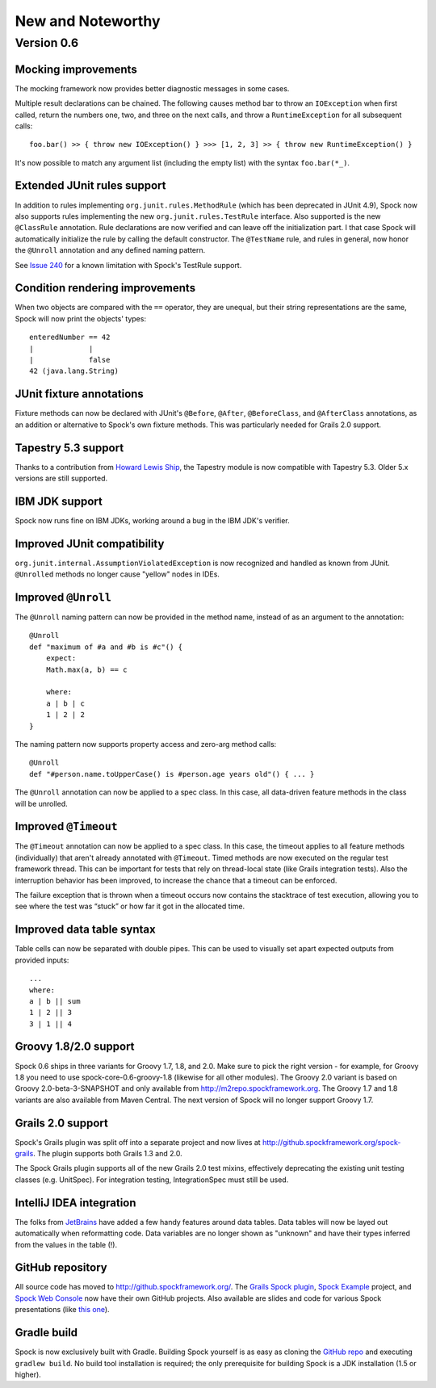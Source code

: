 New and Noteworthy
==================

Version 0.6
~~~~~~~~~~~

Mocking improvements
--------------------

The mocking framework now provides better diagnostic messages in some cases.

Multiple result declarations can be chained. The following causes method bar to throw an ``IOException`` when first called, return the numbers one, two, and three on the next calls, and throw a ``RuntimeException`` for all subsequent calls::

    foo.bar() >> { throw new IOException() } >>> [1, 2, 3] >> { throw new RuntimeException() }

It's now possible to match any argument list (including the empty list) with the syntax ``foo.bar(*_)``.

Extended JUnit rules support
----------------------------

In addition to rules implementing ``org.junit.rules.MethodRule`` (which has been deprecated in JUnit 4.9), Spock now also supports rules implementing the new ``org.junit.rules.TestRule`` interface. Also supported is the new ``@ClassRule`` annotation. Rule declarations are now verified and can leave off the initialization part. I that case Spock will automatically initialize the rule by calling the default constructor.
The ``@TestName`` rule, and rules in general, now honor the ``@Unroll`` annotation and any defined naming pattern.
 
See `Issue 240 <http://issues.spockframework.org/detail?id=240>`_ for a known limitation with Spock's TestRule support.

Condition rendering improvements
--------------------------------

When two objects are compared with the ``==`` operator, they are unequal, but their string representations are the same, Spock will now print the objects' types::

    enteredNumber == 42
    |             |
    |             false
    42 (java.lang.String)

JUnit fixture annotations
-------------------------

Fixture methods can now be declared with JUnit's ``@Before``, ``@After``, ``@BeforeClass``, and ``@AfterClass`` annotations, as an addition or alternative to Spock's own fixture methods. This was particularly needed for Grails 2.0 support.

Tapestry 5.3 support
--------------------

Thanks to a contribution from `Howard Lewis Ship <http://howardlewisship.com/>`_, the Tapestry module is now compatible with Tapestry 5.3. Older 5.x versions are still supported.

IBM JDK support
---------------

Spock now runs fine on IBM JDKs, working around a bug in the IBM JDK's verifier.

Improved JUnit compatibility
----------------------------

``org.junit.internal.AssumptionViolatedException`` is now recognized and handled as known from JUnit. ``@Unrolled`` methods no longer cause "yellow" nodes in IDEs.

.. _improved-unroll-0.6:

Improved ``@Unroll``
--------------------

The ``@Unroll`` naming pattern can now be provided in the method name, instead of as an argument to the annotation::

    @Unroll
    def "maximum of #a and #b is #c"() {
        expect:
        Math.max(a, b) == c

        where:
        a | b | c
        1 | 2 | 2
    }

The naming pattern now supports property access and zero-arg method calls::

    @Unroll
    def "#person.name.toUpperCase() is #person.age years old"() { ... }

The ``@Unroll`` annotation can now be applied to a spec class. In this case, all data-driven feature methods in the class will be unrolled.

Improved ``@Timeout``
---------------------

The ``@Timeout`` annotation can now be applied to a spec class. In this case, the timeout applies to all feature methods (individually) that aren't already annotated with ``@Timeout``.
Timed methods are now executed on the regular test framework thread. This can be important for tests that rely on thread-local state (like Grails integration tests). Also the interruption behavior has been improved, to increase the chance that a timeout can be enforced.

The failure exception that is thrown when a timeout occurs now contains the stacktrace of test execution, allowing you to see where the test was “stuck” or how far it got in the allocated time.

Improved data table syntax
--------------------------

Table cells can now be separated with double pipes. This can be used to visually set apart expected outputs from provided inputs::

    ...
    where:
    a | b || sum
    1 | 2 || 3
    3 | 1 || 4

Groovy 1.8/2.0 support
----------------------

Spock 0.6 ships in three variants for Groovy 1.7, 1.8, and 2.0. Make sure to pick the right version - for example, for Groovy 1.8 you need to use spock-core-0.6-groovy-1.8 (likewise for all other modules). The Groovy 2.0 variant is based on Groovy 2.0-beta-3-SNAPSHOT and only available from http://m2repo.spockframework.org. The Groovy 1.7 and 1.8 variants are also available from Maven Central. The next version of Spock will no longer support Groovy 1.7.

Grails 2.0 support
------------------

Spock's Grails plugin was split off into a separate project and now lives at http://github.spockframework.org/spock-grails. The plugin supports both Grails 1.3 and 2.0.

The Spock Grails plugin supports all of the new Grails 2.0 test mixins, effectively deprecating the existing unit testing classes (e.g. UnitSpec). For integration testing, IntegrationSpec must still be used.

IntelliJ IDEA integration
-------------------------

The folks from `JetBrains <http://www.jetbrains.com>`_ have added a few handy features around data tables. Data tables will now be layed out automatically when reformatting code. Data variables are no longer shown as "unknown" and have their types inferred from the values in the table (!).

GitHub repository
-----------------

All source code has moved to http://github.spockframework.org/. The `Grails Spock plugin <http://github.spockframework.org/spock-grails>`_, `Spock Example <http://github.spockframework.org/spock-example>`_ project, and `Spock Web Console <http://github.spockframework.org/spockwebconsole>`_ now have their own GitHub projects. Also available are slides and code for various Spock presentations (like `this one <http://github.spockframework.org/smarter-testing-with-spock>`_).

Gradle build
------------

Spock is now exclusively built with Gradle. Building Spock yourself is as easy as cloning the `GitHub repo <http://github.spockframework.org/spock>`_ and executing ``gradlew build``. No build tool installation is required; the only prerequisite for building Spock is a JDK installation (1.5 or higher).

